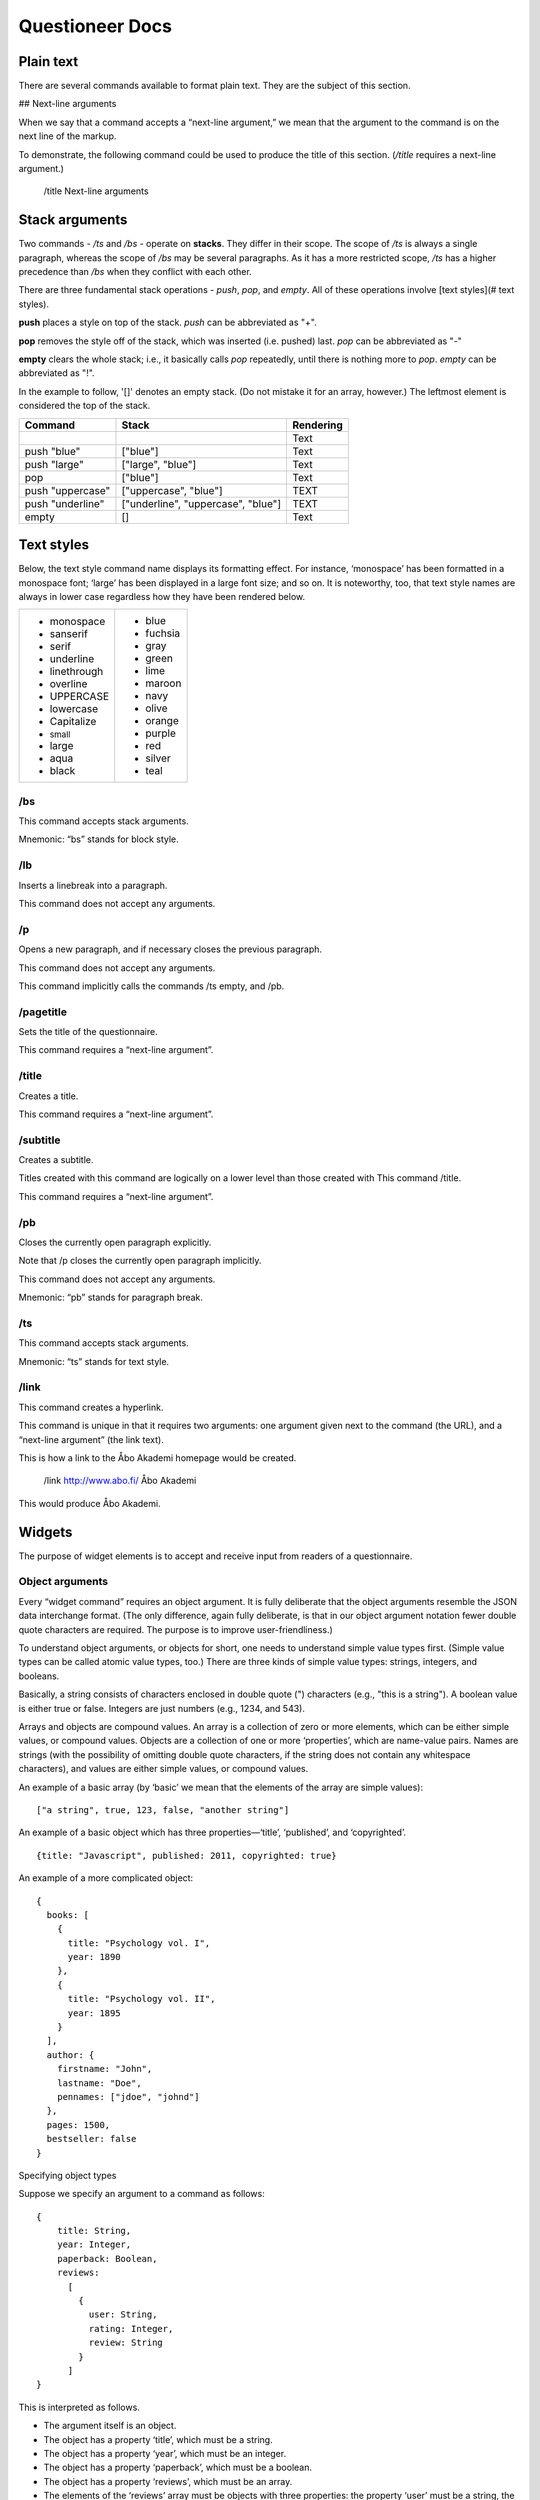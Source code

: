 ===================================
Questioneer Docs
===================================

##########
Plain text
##########

There are several commands available to format plain text. They are the subject of this section.

## Next-line arguments

When we say that a command accepts a “next-line argument,” we mean that the argument to the command is on the next line of the markup.

To demonstrate, the following command could be used to produce the title of this section. (*/title* requires a next-line argument.)

    /title
    Next-line arguments

###############
Stack arguments
###############

Two commands - */ts* and */bs* - operate on **stacks**. They differ in their scope. The scope of */ts* is always a single paragraph, whereas the scope of */bs* may be several paragraphs. As it has a more restricted scope, */ts* has a higher precedence than */bs* when they conflict with each other.

There are three fundamental stack operations - *push*, *pop*, and *empty*. All of these operations involve [text styles](# text styles).

**push** places a style on top of the stack. *push* can be abbreviated as "+".

**pop** removes the style off of the stack, which was inserted (i.e. pushed) last. *pop* can be abbreviated as "-"

**empty** clears the whole stack; i.e., it basically calls *pop* repeatedly, until there is nothing more to *pop*. *empty* can be abbreviated as "!".

.. raw:: html

    <font color="blue">Blue word,</font>

In the example to follow, '[]' denotes an empty stack. (Do not mistake it for an array, however.) The leftmost element is considered the top of the stack.

.. role:: blue
.. role:: blar
.. role:: blup
.. role:: bluu

.. raw:: html

    <style>
        .blue {
            color: blue;
        }
        .blar {
            color: blue;
            font-size:120%; 
        }
        .bluu {
            color: blue;
            text-decoration: underline;
        }
    </style>

+-------------------+----------------------------------+-------------+
|       Command     |               Stack              | Rendering   |
+===================+==================================+=============+
|                   |                                  |    Text     |
+-------------------+----------------------------------+-------------+
| push "blue"       |                ["blue"]          | :blue:`Text`|
+-------------------+----------------------------------+-------------+
| push "large"      |        ["large", "blue"]         | :blar:`Text`|
+-------------------+----------------------------------+-------------+
|      pop          |               ["blue"]           | :blue:`Text`|
+-------------------+----------------------------------+-------------+
| push "uppercase"  |       ["uppercase", "blue"]      | :blue:`TEXT`|
+-------------------+----------------------------------+-------------+
| push "underline"  |["underline", "uppercase", "blue"]| :bluu:`TEXT`|
+-------------------+----------------------------------+-------------+
| empty             |                []                |    Text     |
+-------------------+----------------------------------+-------------+

###########
Text styles
###########

Below, the text style command name displays its formatting effect. For instance, ‘monospace’ has been formatted in a monospace font; ‘large’ has been displayed in a large font size; and so on. It is noteworthy, too, that text style names are always in lower case regardless how they have been rendered below.

.. raw:: html

    <style>
    .monospace   {font-style: monospace;}
    .sanserif    {font-style: sanserif;}
    .serif       {font-style: serif;}
    .underline   {text-decoration: underline;}
    .linethrough {text-decoration: line-through;}
    .overline    {text-decoration: overline;}
    .small       {font-size: 80%;}
    .large       {font-style: 120%;}
    .aqua        {color: aqua;}
    .black       {color: black;}
    .blue        {color: blue;}
    .fuchsia     {color: fuchsia;}
    .gray        {color: gray;}
    .green       {color: green;}
    .lime        {color: lime;}
    .maroon      {color: maroon;}
    .navy        {color: navy;}
    .olive       {color: olive;}
    .orange      {color: orange;}
    .purple      {color: purple;}
    .red         {color: red;}
    .silver      {color: silver;}
    .teal        {color: teal;}
    </style>

.. role:: monospace
.. role:: sanserif
.. role:: serif
.. role:: underline
.. role:: linethrough
.. role:: overline
.. role:: small
.. role:: large
.. role:: aqua
.. role:: black
.. role:: blue
.. role:: fuchsia
.. role:: gray
.. role:: green
.. role:: lime
.. role:: maroon
.. role:: navy
.. role:: olive
.. role:: orange
.. role:: purple
.. role:: red
.. role:: silver
.. role:: teal

+-----------------------------+----------------------+
|* :monospace:`monospace`     |* :blue:`blue`        |      
|* :sanserif:`sanserif`       |* :fuchsia:`fuchsia`  |
|* :serif:`serif`             |* :gray:`gray`        |
|* :underline:`underline`     |* :green:`green`      |          
|* :linethrough:`linethrough` |* :lime:`lime`        | 
|* :overline:`overline`       |* :maroon:`maroon`    |              
|* UPPERCASE                  |* :navy:`navy`        |
|* lowercase                  |* :olive:`olive`      |
|* Capitalize                 |* :orange:`orange`    |
|* :small:`small`             |* :purple:`purple`    |
|* :large:`large`             |* :red:`red`          |
|* :aqua:`aqua`               |* :silver:`silver`    |
|* :black:`black`             |* :teal:`teal`        |
+-----------------------------+----------------------+


/bs
---

This command accepts stack arguments.

Mnemonic: “bs” stands for block style.


/lb
---

Inserts a linebreak into a paragraph.

This command does not accept any arguments.


/p
--

Opens a new paragraph, and if necessary closes the previous paragraph.

This command does not accept any arguments.

This command implicitly calls the commands /ts empty, and /pb.


/pagetitle
----------

Sets the title of the questionnaire.

This command requires a “next-line argument”.


/title
------

Creates a title.

This command requires a “next-line argument”.


/subtitle
---------

Creates a subtitle.

Titles created with this command are logically on a lower level than those created with This command /title.

This command requires a “next-line argument”.


/pb
---

Closes the currently open paragraph explicitly.

Note that /p closes the currently open paragraph implicitly.

This command does not accept any arguments.

Mnemonic: “pb” stands for paragraph break.

/ts
---

This command accepts stack arguments.

Mnemonic: “ts” stands for text style.

/link
-----

This command creates a hyperlink.

This command is unique in that it requires two arguments: one argument given next to the command (the URL), and a “next-line argument” (the link text).

This is how a link to the Åbo Akademi homepage would be created.

  /link http://www.abo.fi/
  Åbo Akademi
          
This would produce 
Åbo Akademi.

#######
Widgets
#######

The purpose of widget elements is to accept and receive input from readers of a questionnaire.

Object arguments
----------------

Every “widget command” requires an object argument. It is fully deliberate that the object arguments resemble the JSON data interchange format. (The only difference, again fully deliberate, is that in our object argument notation fewer double quote characters are required. The purpose is to improve user-friendliness.)

To understand object arguments, or objects for short, one needs to understand simple value types first. (Simple value types can be called atomic value types, too.) There are three kinds of simple value types: strings, integers, and booleans.

Basically, a string consists of characters enclosed in double quote (") characters (e.g., "this is a string"). A boolean value is either true or false. Integers are just numbers (e.g., 1234, and 543).

Arrays and objects are compound values. An array is a collection of zero or more elements, which can be either simple values, or compound values. Objects are a collection of one or more ‘properties’, which are name-value pairs. Names are strings (with the possibility of omitting double quote characters, if the string does not contain any whitespace characters), and values are either simple values, or compound values.

An example of a basic array (by ‘basic’ we mean that the elements of the array are simple values):

::

  ["a string", true, 123, false, "another string"]
          
An example of a basic object which has three properties—‘title’, ‘published’, and ‘copyrighted’.

::

  {title: "Javascript", published: 2011, copyrighted: true}
          
An example of a more complicated object:

::

  {
    books: [
      {
        title: "Psychology vol. I",
        year: 1890
      },
      {
        title: "Psychology vol. II",
        year: 1895
      }
    ],
    author: {
      firstname: "John",
      lastname: "Doe",
      pennames: ["jdoe", "johnd"]
    },
    pages: 1500,
    bestseller: false
  }
          
Specifying object types

Suppose we specify an argument to a command as follows:
::

  {
      title: String,
      year: Integer,
      paperback: Boolean,
      reviews: 
        [
          {
            user: String, 
            rating: Integer,
            review: String
          }
        ]
  }
            
This is interpreted as follows.

* The argument itself is an object.
* The object has a property ‘title’, which must be a string.
* The object has a property ‘year’, which must be an integer.
* The object has a property ‘paperback’, which must be a boolean.
* The object has a property ‘reviews’, which must be an array.
* The elements of the ‘reviews’ array must be objects with three properties:  the property ‘user’ must be a string, the property ‘rating’ must be an integer, and the property ‘review’ must be a string.

The following object is valid with respect to the above specification.

::

  {
      title: "Cooking",
      year: 2013,
      paperback: true,
      reviews: 
        [
          {
            user: "reader1", 
            rating: 5,
            review: "Love this book!"
          },
          {
            user: "reader2", 
            rating: 1,
            review: "Hate this book!"
          }
        ]
  }
            

/dropdownmenu
-------------

::

  {
      dbcolumn: String,
      numeric: true,
      label: String,
      options: 
        [
          {
            dbvalue: String, 
            text: String
          }
        ]
  }
          
Example:

::

  /dropdownmenu {
   dbcolumn: "continent",
   label: "Select Continent",
   options: [{dbvalue: "EU", text: "Europe"},
             {dbvalue: "AM", text: "America"},
             {dbvalue: "AS", text: "Asia"},
             {dbvalue: "AU", text: "Australia"},
             {dbvalue: "AF", text: "Africa"}
             ]
  }

          
/multiselect
------------

::

  {
      numeric: true,
      default_value: String
      options: 
        [ 
          [ 
            {
              dbcolumn: String,
              dbvalue: String, 
              text: String, 
              checked: Boolean
            }
          ] 
        ]
  }
          
Example:

::

  /multiselect {
      default_value: "no",
      dbcolumn: "vehicle",
      options: [ [ 
            {
              dbcolumn: "Bike",
              dbvalue: "yes", 
              text: "Bike", 
              checked: true
            },
              {
              dbcolumn: "Car",
              dbvalue: "yes", 
              text: "Car", 
              checked: false
            },
            {
              dbcolumn: "Motorbike",
              dbvalue: "yes", 
              text: "Motorbike", 
              checked: false
            }] ]
  }

          
/numberfield
------------

::

  {
      dbcolumn: String,
      numeric: true,
      label: String,
      value: Integer,
      minimum: Integer,
      maximum: Integer,
      increment: Integer or "Decimal value"
  }

Increment can be either an integer(5) or a decimal value(3.6).Note that decimal values must be surrounded by quotes("5.5"). If not it's interpreted as an integer.

Example:

::

  /numberfield {
      dbcolumn: "age",
      label: "Enter your age",
      value: 0,
      minimum: 0,
      maximum: 100,
      increment: 1
  }

          
/singleselect
-------------

::

  {
      numeric: true,
      default_value: String
      options: 
        [ 
          [ 
            {
              dbcolumn: String,
              dbvalue: String, 
              text: String, 
              checked: Boolean
            }
          ] 
        ]
  }
          
Example:

::

  /singleselect {
     default_value: "-1",
     dbcolumn: "Yes/No/maybe",
     options: [[{dbvalue: "yes", text: "Yes", checked: true},
               {dbvalue: "no", text: "No"},
               {dbvalue: "maybe", text: "Maybe"}]]
  }

          
/slider
-------

::

  {
      dbcolumn: String,
      numeric: true,
      labels: 
        [
          Integer
        ],
      minimum: Integer,
      maximum: Integer,
      increment: Integer,
      select: Integer                                            
  }
          
Example:

::

  /slider {
     dbcolumn: "Slider 0-6",
     numeric: true,
     dbtype: "int",
     labels: [0,1,2,3,4,5,6],
     minimum: 0,
     maximum: 6,
     increment: 1,
     select: 0
  }

          
/textarea
---------

::

  {
      dbcolumn: String,
      rows: Integer,
      columns: Integer,
      label: String,
      text: String
      optional: Boolean (default=true)
  }
          
The Optional field is not required and can be left out, the default value for it is false

Example:

::

  /textarea {
     dbcolumn: "story",
     rows: 3,
     length: 150,
     label: "Tell us a story",
     text: "Enter your story here."
  }

          
/textbox
--------

::

  {
      dbcolumn: String,
      label: String,
      linebreak: Boolean,
      length: Integer,
      text: String
      optional: Boolean (default=true)
  }
       
The Optional field is not required and can be left out, the default value for it is false

Example:
::

  /textbox {
     dbcolumn: "name",
     label: "Enter you name",
     linebreak: true,
     length: 40,
     text: "Enter your name here"
  }

